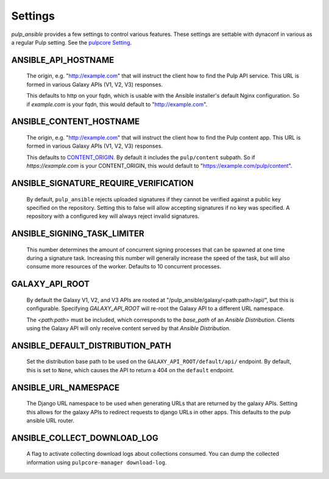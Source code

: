 Settings
========

`pulp_ansible` provides a few settings to control various features. These settings are settable
with dynaconf in various as a regular Pulp setting. See the `pulpcore Setting <https://docs.
pulpproject.org/en/3.0/nightly/installation/configuration.html#configuration>`_.


ANSIBLE_API_HOSTNAME
^^^^^^^^^^^^^^^^^^^^
   The origin, e.g. "http://example.com" that will instruct the client how to find the Pulp API
   service. This URL is formed in various Galaxy APIs (V1, V2, V3) responses.

   This defaults to http on your fqdn, which is usable with the Ansible installer's default Nginx
   configuration. So if `example.com` is your fqdn, this would default to "http://example.com".


ANSIBLE_CONTENT_HOSTNAME
^^^^^^^^^^^^^^^^^^^^^^^^

   The origin, e.g. "http://example.com" that will instruct the client how to find the Pulp content
   app. This URL is formed in various Galaxy APIs (V1, V2, V3) responses.

   This defaults to `CONTENT_ORIGIN <https://docs.pulpproject.org/pulpcore/settings.html?#content-origin>`_.
   By default it includes the ``pulp/content`` subpath. So if `https://example.com` is your
   CONTENT_ORIGIN, this would default to "https://example.com/pulp/content".


ANSIBLE_SIGNATURE_REQUIRE_VERIFICATION
^^^^^^^^^^^^^^^^^^^^^^^^^^^^^^^^^^^^^^

   By default, ``pulp_ansible`` rejects uploaded signatures if they cannot be verified against a
   public key specified on the repository. Setting this to false will allow accepting signatures
   if no key was specified. A repository with a configured key will always reject invalid
   signatures.


ANSIBLE_SIGNING_TASK_LIMITER
^^^^^^^^^^^^^^^^^^^^^^^^^^^^

   This number determines the amount of concurrent signing processes that can be spawned at one time
   during a signature task. Increasing this number will generally increase the speed of the task, but
   will also consume more resources of the worker. Defaults to 10 concurrent processes.


GALAXY_API_ROOT
^^^^^^^^^^^^^^^

   By default the Galaxy V1, V2, and V3 APIs are rooted at
   "/pulp_ansible/galaxy/<path:path>/api/", but this is configurable. Specifying `GALAXY_API_ROOT`
   will re-root the Galaxy API to a different URL namespace.

   The `<path:path>` must be included, which corresponds to the `base_path` of an
   `Ansible Distribution`. Clients using the Galaxy API will only receive content served by that
   `Ansible Distribution`.


ANSIBLE_DEFAULT_DISTRIBUTION_PATH
^^^^^^^^^^^^^^^^^^^^^^^^^^^^^^^^^

   Set the distribution base path to be used on the ``GALAXY_API_ROOT/default/api/`` endpoint.
   By default, this is set to ``None``, which causes the API to return a 404 on the ``default``
   endpoint.


ANSIBLE_URL_NAMESPACE
^^^^^^^^^^^^^^^^^^^^^

   The Django URL namespace to be used when generating URLs that are returned by the galaxy
   APIs. Setting this allows for the galaxy APIs to redirect requests to django URLs in other apps.
   This defaults to the pulp ansible URL router.


ANSIBLE_COLLECT_DOWNLOAD_LOG
^^^^^^^^^^^^^^^^^^^^^^^^^^^^

   A flag to activate collecting download logs about collections consumed. You can dump the
   collected information using ``pulpcore-manager download-log``.
